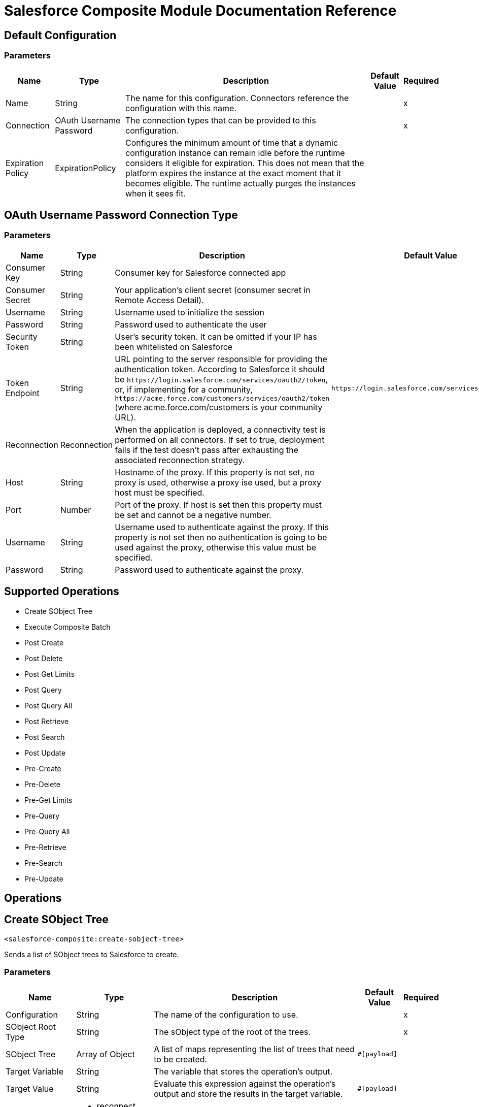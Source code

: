 = Salesforce Composite Module Documentation Reference

== Default Configuration

=== Parameters

[%header%autowidth.spread]
|===
| Name | Type | Description | Default Value | Required
|Name | String | The name for this configuration. Connectors reference the configuration with this name. | |x
| Connection a| OAuth Username Password
 | The connection types that can be provided to this configuration. | |x
| Expiration Policy a| ExpirationPolicy |  Configures the minimum amount of time that a dynamic configuration instance can remain idle before the runtime considers it eligible for expiration. This does not mean that the platform expires the instance at the exact moment that it becomes eligible. The runtime actually purges the instances when it sees fit. |  |
|===

== OAuth Username Password Connection Type

=== Parameters

[%header%autowidth.spread]
|===
| Name | Type | Description | Default Value | Required
| Consumer Key a| String |  Consumer key for Salesforce connected app |  |x
| Consumer Secret a| String |  Your application's client secret (consumer secret in Remote Access Detail). |  |x
| Username a| String |  Username used to initialize the session |  |x
| Password a| String |  Password used to authenticate the user |  |x
| Security Token a| String |  User's security token. It can be omitted if your IP has been whitelisted on Salesforce |  |
| Token Endpoint a| String |  URL pointing to the server responsible for providing the authentication token. According to Salesforce it should be `+https://login.salesforce.com/services/oauth2/token+`, or, if implementing for a community, `+https://acme.force.com/customers/services/oauth2/token+` (where acme.force.com/customers is your community URL). |  `+https://login.salesforce.com/services/oauth2/token+` |
| Reconnection a| Reconnection |  When the application is deployed, a connectivity test is performed on all connectors. If set to true, deployment fails if the test doesn't pass after exhausting the associated reconnection strategy. |  |
| Host a| String |  Hostname of the proxy. If this property is not set, no proxy is used, otherwise a proxy ise used, but a proxy host must be specified. |  |
| Port a| Number |  Port of the proxy. If host is set then this property must be set and cannot be a negative number. |  |
| Username a| String |  Username used to authenticate against the proxy. If this property is not set then no authentication is going to be used against the proxy, otherwise this value must be specified. |  |
| Password a| String |  Password used to authenticate against the proxy. |  |
|===

== Supported Operations

* Create SObject Tree
* Execute Composite Batch
* Post Create
* Post Delete
* Post Get Limits
* Post Query
* Post Query All
* Post Retrieve
* Post Search
* Post Update
* Pre-Create
* Pre-Delete
* Pre-Get Limits
* Pre-Query
* Pre-Query All
* Pre-Retrieve
* Pre-Search
* Pre-Update

== Operations


[[createSobjectTree]]
== Create SObject Tree

`<salesforce-composite:create-sobject-tree>`

Sends a list of SObject trees to Salesforce to create.

=== Parameters

[%header%autowidth.spread]
|===
| Name | Type | Description | Default Value | Required
| Configuration | String | The name of the configuration to use. | |x
| SObject Root Type a| String |The sObject type of the root of the trees. |  |x
| SObject Tree a| Array of Object |A list of maps representing the list of trees that need to be created. |  `#[payload]` |
| Target Variable a| String |  The variable that stores the operation's output. |  |
| Target Value a| String |  Evaluate this expression against the operation's output and store the results in the target variable. |  `#[payload]` |
| Reconnection Strategy a| * reconnect
* reconnect-forever |  A retry strategy in case of connectivity errors. |  |
|===

=== Output

[cols="20a,80a"]
|===
| Type |Object
|===

=== For Configurations

* composite-config

=== Throws

* SALESFORCE-COMPOSITE:CONNECTIVITY
* SALESFORCE-COMPOSITE:INVALID_SESSION
* SALESFORCE-COMPOSITE:RETRY_EXHAUSTED
* SALESFORCE-COMPOSITE:TRANSACTION
* SALESFORCE-COMPOSITE:TRANSFORMATION
* SALESFORCE-COMPOSITE:UNKNOWN
* SALESFORCE-COMPOSITE:VALIDATION


[[executeCompositeBatch]]
== Execute Composite Batch

`<salesforce-composite:execute-composite-batch>`

=== Parameters

[%header%autowidth.spread]
|===
| Name | Type | Description | Default Value | Required
| Configuration | String | The name of the configuration to use. | |x
| Sub Requests a| Array of Object |  |  `#[payload]` |
| Target Variable a| String |  The variable that stores the operation's output. |  |
| Target Value a| String |  Evaluate this expression against the operation's output and store the results in the target variable. |  `#[payload]` |
| Reconnection Strategy a| * reconnect
* reconnect-forever |  A retry strategy in case of connectivity errors. |  |
|===

=== Output

[cols="20a,80a"]
|===
| Type |Object
|===

=== For Configurations

* composite-config

=== Throws

* SALESFORCE-COMPOSITE:CONNECTIVITY
* SALESFORCE-COMPOSITE:INVALID_SESSION
* SALESFORCE-COMPOSITE:RETRY_EXHAUSTED
* SALESFORCE-COMPOSITE:TRANSACTION
* SALESFORCE-COMPOSITE:TRANSFORMATION
* SALESFORCE-COMPOSITE:UNKNOWN
* SALESFORCE-COMPOSITE:VALIDATION

[[postCreate]]
== Post Create

`<salesforce-composite:post-create>`

This method provides metadata for the result of a create. It takes as input one record from the result returned by executeCompositeBatch(String, java.util.List) which belongs to create sub-request generated by preCreate(String, java.util.Map).

=== Parameters

[%header%autowidth.spread]
|===
| Name | Type | Description | Default Value | Required
| Configuration | String | The name of the configuration to use. | |x
| Create Result a| Object |The result of a create sub-request. |  `#[payload]` |
| Target Variable a| String |  The variable that stores the operation's output. |  |
| Target Value a| String |  Evaluate this expression against the operation's output and store the results in the target variable. |  `#[payload]` |
| Reconnection Strategy a| * reconnect
* reconnect-forever |  A retry strategy in case of connectivity errors. |  |
|===

=== Output

[cols="20a,80a"]
|===
| Type |Object
|===

=== For Configurations

* composite-config

=== Throws

* SALESFORCE-COMPOSITE:CONNECTIVITY
* SALESFORCE-COMPOSITE:INVALID_SESSION
* SALESFORCE-COMPOSITE:RETRY_EXHAUSTED
* SALESFORCE-COMPOSITE:TRANSACTION
* SALESFORCE-COMPOSITE:TRANSFORMATION
* SALESFORCE-COMPOSITE:UNKNOWN
* SALESFORCE-COMPOSITE:VALIDATION

[[postDelete]]
== Post Delete

`<salesforce-composite:post-delete>`

This method provides metadata for the result of a delete. It takes as input one record from the result returned by executeCompositeBatch(String, java.util.List) which belongs to delete sub-request generated by preDelete(String, java.util.Map).

=== Parameters

[%header%autowidth.spread]
|===
| Name | Type | Description | Default Value | Required
| Configuration | String | The name of the configuration to use. | |x
| Delete Result a| Object |The result of a delete sub-request. |  `#[payload]` |
| Target Variable a| String |  The variable that stores the operation's output. |  |
| Target Value a| String |  Evaluate this expression against the operation's output and store the results in the target variable. |  `#[payload]` |
| Reconnection Strategy a| * reconnect
* reconnect-forever |  A retry strategy in case of connectivity errors. |  |
|===

=== Output

[cols="20a,80a"]
|===
| Type |Object
|===

=== For Configurations

* composite-config

=== Throws

* SALESFORCE-COMPOSITE:CONNECTIVITY
* SALESFORCE-COMPOSITE:INVALID_SESSION
* SALESFORCE-COMPOSITE:RETRY_EXHAUSTED
* SALESFORCE-COMPOSITE:TRANSACTION
* SALESFORCE-COMPOSITE:TRANSFORMATION
* SALESFORCE-COMPOSITE:UNKNOWN
* SALESFORCE-COMPOSITE:VALIDATION

[[postGetLimits]]
== Post Get Limits

`<salesforce-composite:post-get-limits>`

This method provides metadata for the result of a create. It takes as input one record from the result returned by org.mule.modules.salesforce.composite.SalesforceCompositeConnector#executeCompositeBatch(String, java.util.List) which belongs to create sub-request generated by org.mule.modules.salesforce.composite.SalesforceCompositeConnector#preCreate(String, java.util.Map).

=== Parameters

[%header%autowidth.spread]
|===
| Name | Type | Description | Default Value | Required
| Configuration | String | The name of the configuration to use. | |x
| Get Limits Result a| Object |The result of a create sub-request. |  `#[payload]` |
| Target Variable a| String |  The variable that stores the operation's output. |  |
| Target Value a| String |  Evaluate this expression against the operation's output and store the results in the target variable. |  `#[payload]` |
| Reconnection Strategy a| * reconnect
* reconnect-forever |  A retry strategy in case of connectivity errors. |  |
|===

=== Output

[cols="20a,80a"]
|===
| Type |Object
|===

=== For Configurations

* composite-config

=== Throws

* SALESFORCE-COMPOSITE:CONNECTIVITY
* SALESFORCE-COMPOSITE:INVALID_SESSION
* SALESFORCE-COMPOSITE:RETRY_EXHAUSTED
* SALESFORCE-COMPOSITE:TRANSACTION
* SALESFORCE-COMPOSITE:TRANSFORMATION
* SALESFORCE-COMPOSITE:UNKNOWN
* SALESFORCE-COMPOSITE:VALIDATION

[[postQuery]]
== Post Query

`<salesforce-composite:post-query>`


This method provides metadata for the result of a query. It takes as input one record from the result returned by org.mule.modules.salesforce.composite.SalesforceCompositeConnector#executeCompositeBatch(String, java.util.List) which belongs to query sub-request generated by org.mule.modules.salesforce.composite.SalesforceCompositeConnector#preQuery(String, java.util.Map).

=== Parameters

[%header%autowidth.spread]
|===
| Name | Type | Description | Default Value | Required
| Configuration | String | The name of the configuration to use. | |x
| Query a| String |  |  |x
| Query Result a| Object |The result of a query sub-request. |  `#[payload]` |
| Streaming Strategy a| * repeatable-in-memory-iterable
* repeatable-file-store-iterable
* non-repeatable-iterable |  Configure to use repeatable streams and their behavior. |  |
| Target Variable a| String |  The variable that stores the operation's output. |  |
| Target Value a| String |  Evaluate this expression against the operation's output and store the results in the target variable. |  `#[payload]` |
| Reconnection Strategy a| * reconnect
* reconnect-forever |  A retry strategy in case of connectivity errors. |  |
|===

=== Output

[cols="20a,80a"]
|===
| Type |Array of Object
|===

=== For Configurations

* composite-config

=== Throws

* SALESFORCE-COMPOSITE:CONNECTIVITY
* SALESFORCE-COMPOSITE:INVALID_SESSION
* SALESFORCE-COMPOSITE:TRANSACTION
* SALESFORCE-COMPOSITE:TRANSFORMATION
* SALESFORCE-COMPOSITE:UNKNOWN
* SALESFORCE-COMPOSITE:VALIDATION

[[postQueryAll]]
== Post Query All

`<salesforce-composite:post-query-all>`

This method provides metadata for the result of a create. It takes as input one record from the result returned by org.mule.modules.salesforce.composite.SalesforceCompositeConnector#executeCompositeBatch(String, java.util.List) which belongs to create sub-request generated by org.mule.modules.salesforce.composite.SalesforceCompositeConnector#preCreate(String, java.util.Map).

=== Parameters

[%header%autowidth.spread]
|===
| Name | Type | Description | Default Value | Required
| Configuration | String | The name of the configuration to use. | |x
| Query Result a| Object |The result of a create sub-request. |  `#[payload]` |
| Streaming Strategy a| * repeatable-in-memory-iterable
* repeatable-file-store-iterable
* non-repeatable-iterable |  Configure to use repeatable streams and their behavior. |  |
| Target Variable a| String |  The variable that stores the operation's output. |  |
| Target Value a| String |  Evaluate this expression against the operation's output and store the results in the target variable. |  `#[payload]` |
| Reconnection Strategy a| * reconnect
* reconnect-forever |  A retry strategy in case of connectivity errors. |  |
|===

=== Output

[cols="20a,80a"]
|===
| Type |Array of Object
|===

=== For Configurations

* composite-config

=== Throws

* SALESFORCE-COMPOSITE:CONNECTIVITY
* SALESFORCE-COMPOSITE:INVALID_SESSION
* SALESFORCE-COMPOSITE:TRANSACTION
* SALESFORCE-COMPOSITE:TRANSFORMATION
* SALESFORCE-COMPOSITE:UNKNOWN
* SALESFORCE-COMPOSITE:VALIDATION

[[postRetrieve]]
== Post Retrieve

`<salesforce-composite:post-retrieve>`


This method provides metadata for the result of a retrieve. It takes as input one record from the result returned by org.mule.modules.salesforce.composite.SalesforceCompositeConnector#executeCompositeBatch(String, java.util.List) which belongs to retrieve sub-request generated by org.mule.modules.salesforce.composite.SalesforceCompositeConnector#preRetrieve(String, java.util.Map).

=== Parameters

[%header%autowidth.spread]
|===
| Name | Type | Description | Default Value | Required
| Configuration | String | The name of the configuration to use. | |x
| Retrieve Data a| Object |The result of a retrieve sub-request. |  `#[payload]` |
| Reconnection Strategy a| * reconnect
* reconnect-forever |  A retry strategy in case of connectivity errors. |  |
|===
=== For Configurations

* composite-config

=== Throws

* SALESFORCE-COMPOSITE:CONNECTIVITY
* SALESFORCE-COMPOSITE:INVALID_SESSION
* SALESFORCE-COMPOSITE:RETRY_EXHAUSTED
* SALESFORCE-COMPOSITE:TRANSACTION
* SALESFORCE-COMPOSITE:TRANSFORMATION
* SALESFORCE-COMPOSITE:UNKNOWN
* SALESFORCE-COMPOSITE:VALIDATION

[[postSearch]]
== Post Search

`<salesforce-composite:post-search>`

This method provides metadata for the result of a search. It takes as input one record from the result returned by org.mule.modules.salesforce.composite.SalesforceCompositeConnector#executeCompositeBatch(String, java.util.List) which belongs to search sub-request generated by org.mule.modules.salesforce.composite.SalesforceCompositeConnector#preSearch(String, java.util.Map).

=== Parameters

[%header%autowidth.spread]
|===
| Name | Type | Description | Default Value | Required
| Configuration | String | The name of the configuration to use. | |x
| Search Result a| Object |The result of a search sub-request |  `#[payload]` |
| Target Variable a| String |  The variable that stores the operation's output. |  |
| Target Value a| String |  Evaluate this expression against the operation's output and store the results in the target variable. |  `#[payload]` |
| Reconnection Strategy a| * reconnect
* reconnect-forever |  A retry strategy in case of connectivity errors. |  |
|===

=== Output

[cols="20a,80a"]
|===
| Type |Array of Object
|===

=== For Configurations

* composite-config

=== Throws

* SALESFORCE-COMPOSITE:CONNECTIVITY
* SALESFORCE-COMPOSITE:INVALID_SESSION
* SALESFORCE-COMPOSITE:RETRY_EXHAUSTED
* SALESFORCE-COMPOSITE:TRANSACTION
* SALESFORCE-COMPOSITE:TRANSFORMATION
* SALESFORCE-COMPOSITE:UNKNOWN
* SALESFORCE-COMPOSITE:VALIDATION

[[postUpdate]]
== Post Update

`<salesforce-composite:post-update>`


This method provides metadata for the result of update. It takes as input one record from the result returned by org.mule.modules.salesforce.composite.SalesforceCompositeConnector#executeCompositeBatch(String, java.util.List) which belongs to update sub-request generated by org.mule.modules.salesforce.composite.SalesforceCompositeConnector#preUpdate(String, java.util.Map).

=== Parameters

[%header%autowidth.spread]
|===
| Name | Type | Description | Default Value | Required
| Configuration | String | The name of the configuration to use. | |x
| Update Result a| Object |The result of an update sub-request. |  `#[payload]` |
| Target Variable a| String |  The variable that stores the operation's output. |  |
| Target Value a| String |  Evaluate this expression against the operation's output and store the results in the target variable. |  `#[payload]` |
| Reconnection Strategy a| * reconnect
* reconnect-forever |  A retry strategy in case of connectivity errors. |  |
|===

=== Output

[cols="20a,80a"]
|===
| Type |Object
|===

=== For Configurations

* composite-config

=== Throws

* SALESFORCE-COMPOSITE:CONNECTIVITY
* SALESFORCE-COMPOSITE:INVALID_SESSION
* SALESFORCE-COMPOSITE:RETRY_EXHAUSTED
* SALESFORCE-COMPOSITE:TRANSACTION
* SALESFORCE-COMPOSITE:TRANSFORMATION
* SALESFORCE-COMPOSITE:UNKNOWN
* SALESFORCE-COMPOSITE:VALIDATION

[[preCreate]]
== Pre-Create

`<salesforce-composite:pre-create>`

This method provides metadata for create based on object that is going to be created and generates a sub-request to be given for execution to executeCompositeBatch(String, java.util.List).

=== Parameters

[%header%autowidth.spread]
|===
| Name | Type | Description | Default Value | Required
| Configuration | String | The name of the configuration to use. | |x
| Type a| String |The type of object to create. |  |x
| S Object a| Object |The object to create as a map that sticks to metadata for selected type. |  `#[payload]` |
| Target Variable a| String |  The variable that stores the operation's output. |  |
| Target Value a| String |  Evaluate this expression against the operation's output and store the results in the target variable. |  `#[payload]` |
| Reconnection Strategy a| * reconnect
* reconnect-forever |  A retry strategy in case of connectivity errors. |  |
|===

=== Output

[cols="20a,80a"]
|===
| Type |Object
|===

=== For Configurations

* composite-config

=== Throws

* SALESFORCE-COMPOSITE:CONNECTIVITY
* SALESFORCE-COMPOSITE:INVALID_SESSION
* SALESFORCE-COMPOSITE:RETRY_EXHAUSTED
* SALESFORCE-COMPOSITE:TRANSACTION
* SALESFORCE-COMPOSITE:TRANSFORMATION
* SALESFORCE-COMPOSITE:UNKNOWN
* SALESFORCE-COMPOSITE:VALIDATION

[[preDelete]]
== Pre-Delete

`<salesforce-composite:pre-delete>`


This method provides metadata for delete based on object that is going to be deleted and generates a sub-request to be given for execution to executeCompositeBatch(String, java.util.List).

=== Parameters

[%header%autowidth.spread]
|===
| Name | Type | Description | Default Value | Required
| Configuration | String | The name of the configuration to use. | |x
| Type a| String |The type of object to delete. |  |x
| S Object a| Object |The map with the ID of the object to delete mapped to the ID key. |  `#[payload]` |
| Target Variable a| String |  The variable that stores the operation's output. |  |
| Target Value a| String |  Evaluate this expression against the operation's output and store the results in the target variable. |  `#[payload]` |
| Reconnection Strategy a| * reconnect
* reconnect-forever |  A retry strategy in case of connectivity errors. |  |
|===

=== Output

[cols="20a,80a"]
|===
| Type |Object
|===

=== For Configurations

* composite-config

=== Throws

* SALESFORCE-COMPOSITE:CONNECTIVITY
* SALESFORCE-COMPOSITE:INVALID_SESSION
* SALESFORCE-COMPOSITE:RETRY_EXHAUSTED
* SALESFORCE-COMPOSITE:TRANSACTION
* SALESFORCE-COMPOSITE:TRANSFORMATION
* SALESFORCE-COMPOSITE:UNKNOWN
* SALESFORCE-COMPOSITE:VALIDATION

[[preGetLimits]]
== Pre-Get Limits

`<salesforce-composite:pre-get-limits>`


This method provides metadata for getLimits and generates a sub-request to be given for execution to org.mule.modules.salesforce.composite.SalesforceCompositeConnector#executeCompositeBatch(String, java.util.List).

=== Parameters

[%header%autowidth.spread]
|===
| Name | Type | Description | Default Value | Required
| Configuration | String | The name of the configuration to use. | |x
| Target Variable a| String |  The variable that stores the operation's output. |  |
| Target Value a| String |  Evaluate this expression against the operation's output and store the results in the target variable. |  `#[payload]` |
| Reconnection Strategy a| * reconnect
* reconnect-forever |  A retry strategy in case of connectivity errors. |  |
|===

=== Output

[cols="20a,80a"]
|===
| Type |Object
|===

=== For Configurations

* composite-config

=== Throws

* SALESFORCE-COMPOSITE:CONNECTIVITY
* SALESFORCE-COMPOSITE:INVALID_SESSION
* SALESFORCE-COMPOSITE:RETRY_EXHAUSTED
* SALESFORCE-COMPOSITE:TRANSACTION
* SALESFORCE-COMPOSITE:TRANSFORMATION
* SALESFORCE-COMPOSITE:UNKNOWN
* SALESFORCE-COMPOSITE:VALIDATION

[[preQuery]]
== Pre-Query

`<salesforce-composite:pre-query>`


This method provides metadata for query based on object that is going to be queried and generates a sub-request to be given for execution to org.mule.modules.salesforce.composite.SalesforceCompositeConnector#executeCompositeBatch(String, java.util.List).

=== Parameters

[%header%autowidth.spread]
|===
| Name | Type | Description | Default Value | Required
| Configuration | String | The name of the configuration to use. | |x
| Query a| String |The query to run in executeCompositeBatch. |  |x
| Parameters a| Object |  |  |
| Target Variable a| String |  The variable that stores the operation's output. |  |
| Target Value a| String |  Evaluate this expression against the operation's output and store the results in the target variable. |  `#[payload]` |
| Reconnection Strategy a| * reconnect
* reconnect-forever |  A retry strategy in case of connectivity errors. |  |
|===

=== Output

[cols="20a,80a"]
|===
| Type |Object
|===

=== For Configurations

* composite-config

=== Throws

* SALESFORCE-COMPOSITE:CONNECTIVITY
* SALESFORCE-COMPOSITE:INVALID_SESSION
* SALESFORCE-COMPOSITE:RETRY_EXHAUSTED
* SALESFORCE-COMPOSITE:TRANSACTION
* SALESFORCE-COMPOSITE:TRANSFORMATION
* SALESFORCE-COMPOSITE:UNKNOWN
* SALESFORCE-COMPOSITE:VALIDATION

[[preQueryAll]]
== Pre-Query All

`<salesforce-composite:pre-query-all>`


This method provides metadata for query based on object that is going to be queried and generates a sub-request to be given for execution to org.mule.modules.salesforce.composite.SalesforceCompositeConnector#executeCompositeBatch(String, java.util.List).

=== Parameters

[%header%autowidth.spread]
|===
| Name | Type | Description | Default Value | Required
| Configuration | String | The name of the configuration to use. | |x
| Query a| String |The query to run in executeCompositeBatch. |  |x
| Parameters a| Object |  |  |
| Target Variable a| String |  The variable that stores the operation's output. |  |
| Target Value a| String |  Evaluate this expression against the operation's output and store the results in the target variable. |  `#[payload]` |
| Reconnection Strategy a| * reconnect
* reconnect-forever |  A retry strategy in case of connectivity errors. |  |
|===

=== Output

[cols="20a,80a"]
|===
| Type |Object
|===

=== For Configurations

* composite-config

=== Throws

* SALESFORCE-COMPOSITE:CONNECTIVITY
* SALESFORCE-COMPOSITE:INVALID_SESSION
* SALESFORCE-COMPOSITE:RETRY_EXHAUSTED
* SALESFORCE-COMPOSITE:TRANSACTION
* SALESFORCE-COMPOSITE:TRANSFORMATION
* SALESFORCE-COMPOSITE:UNKNOWN
* SALESFORCE-COMPOSITE:VALIDATION

[[preRetrieve]]
== Pre-Retrieve

`<salesforce-composite:pre-retrieve>`

This method provides metadata for retrieve based on object that is going to be retrieved and generates a sub-request to be given for execution to org.mule.modules.salesforce.composite.SalesforceCompositeConnector#executeCompositeBatch(String, java.util.List).

=== Parameters

[%header%autowidth.spread]
|===
| Name | Type | Description | Default Value | Required
| Configuration | String | The name of the configuration to use. | |x
| Retrieve Data a| Object |The object to retrieve as a map that sticks to metadata for selected type. |  `#[payload]` |
| Target Variable a| String |  The variable that stores the operation's output. |  |
| Target Value a| String |  Evaluate this expression against the operation's output and store the results in the target variable. |  `#[payload]` |
| Reconnection Strategy a| * reconnect
* reconnect-forever |  A retry strategy in case of connectivity errors. |  |
|===

=== Output

[cols="20a,80a"]
|===
| Type |Object
|===

=== For Configurations

* composite-config

=== Throws

* SALESFORCE-COMPOSITE:CONNECTIVITY
* SALESFORCE-COMPOSITE:INVALID_SESSION
* SALESFORCE-COMPOSITE:RETRY_EXHAUSTED
* SALESFORCE-COMPOSITE:TRANSACTION
* SALESFORCE-COMPOSITE:TRANSFORMATION
* SALESFORCE-COMPOSITE:UNKNOWN
* SALESFORCE-COMPOSITE:VALIDATION

[[preSearch]]
== Pre-Search

`<salesforce-composite:pre-search>`


The purpose of this method is to provide the user a way to input a SOSL String and generates a sub-request to be given for execution to org.mule.modules.salesforce.composite.SalesforceCompositeConnector#executeCompositeBatch(java.util.List).

=== Parameters

[%header%autowidth.spread]
|===
| Name | Type | Description | Default Value | Required
| Configuration | String | The name of the configuration to use. | |x
| Search a| String |The SOSL string to run in executeCompositeBatch. |  `#[payload]` |
| Target Variable a| String |  The variable that stores the operation's output. |  |
| Target Value a| String |  Evaluate this expression against the operation's output and store the results in the target variable. |  `#[payload]` |
| Reconnection Strategy a| * reconnect
* reconnect-forever |  A retry strategy in case of connectivity errors. |  |
|===

=== Output

[cols="20a,80a"]
|===
| Type |Object
|===

=== For Configurations

* composite-config

=== Throws

* SALESFORCE-COMPOSITE:CONNECTIVITY
* SALESFORCE-COMPOSITE:INVALID_SESSION
* SALESFORCE-COMPOSITE:RETRY_EXHAUSTED
* SALESFORCE-COMPOSITE:TRANSACTION
* SALESFORCE-COMPOSITE:TRANSFORMATION
* SALESFORCE-COMPOSITE:UNKNOWN
* SALESFORCE-COMPOSITE:VALIDATION

[[preUpdate]]
== Pre-Update

`<salesforce-composite:pre-update>`

This method provides metadata for creates based on the object to create, and generates a sub-request to be given for execution to org.mule.modules.salesforce.composite.SalesforceCompositeConnector#executeCompositeBatch(String, java.util.List).

=== Parameters

[%header%autowidth.spread]
|===
| Name | Type | Description | Default Value | Required
| Configuration | String | The name of the configuration to use. | |x
| Type a| String |The type of object to create. |  |x
| S Object a| Object |The object to create as a map that sticks to metadata for the selected type. |  `#[payload]` |
| Target Variable a| String |  The variable that stores the operation's output. |  |
| Target Value a| String |  Evaluate this expression against the operation's output and store the results in the target variable. |  `#[payload]` |
| Reconnection Strategy a| * reconnect
* reconnect-forever |  A retry strategy in case of connectivity errors. |  |
|===

=== Output

[cols="20a,80a"]
|===
| Type |Object
|===

=== For Configurations

* composite-config

=== Throws

* SALESFORCE-COMPOSITE:CONNECTIVITY
* SALESFORCE-COMPOSITE:INVALID_SESSION
* SALESFORCE-COMPOSITE:RETRY_EXHAUSTED
* SALESFORCE-COMPOSITE:TRANSACTION
* SALESFORCE-COMPOSITE:TRANSFORMATION
* SALESFORCE-COMPOSITE:UNKNOWN
* SALESFORCE-COMPOSITE:VALIDATION

== Types

[[Reconnection]]
== Reconnection

[%header%autowidth.spread]
|===
| Field | Type | Description | Default Value | Required
| Fails Deployment a| Boolean | When the application is deployed, a connectivity test is performed on all connectors. If set to true, deployment fails if the test doesn't pass after exhausting the associated reconnection strategy. |  | 
| Reconnection Strategy a| * reconnect
* reconnect-forever | The reconnection strategy to use. |  | 
|===


[[reconnect]]
== Reconnect

[%header%autowidth.spread]
|===
| Field | Type | Description | Default Value | Required
| Frequency a| Number | How often in milliseconds to reconnect. |  | 
| Count a| Number | The number of reconnection attempts to make. |  | 
|===


[[reconnect-forever]]
== Reconnect Forever

[%header%autowidth.spread]
|===
| Field | Type | Description | Default Value | Required
| Frequency a| Number | How often in milliseconds to reconnect. |  | 
|===


[[ExpirationPolicy]]
== Expiration Policy

[%header%autowidth.spread]
|===
| Field | Type | Description | Default Value | Required
| Max Idle Time a| Number | A scalar time value for the maximum amount of time a dynamic configuration instance should be allowed to be idle before it's considered eligible for expiration. |  | 
| Time Unit a| Enumeration, one of:

** DAYS 
** HOURS
** MICROSECONDS
** MILLISECONDS
** MINUTES
** NANOSECONDS
** SECONDS
| A time unit that qualifies the maxIdleTime attribute. |  | 
|===

== Repeatable In Memory Iterable

[%header%autowidth.spread]
|===
| Field | Type | Description | Default Value | Required
| Initial Buffer Size a| Number | The number of instances to initially allow in memory to enable the connector to consume the stream and provide random access to its data. If the stream contains more data than can fit in this buffer, the buffer expands according to the bufferSizeIncrement attribute, with an upper limit of maxInMemorySize. Default value is 100 instances.|  | 
| Buffer Size Increment a| Number | A numeric increment value by how much the buffer can expand beyond its initial size. To indicate no buffer expansion, set to zero or a negative number. If the buffer is set for no expansion and gets full, any attempts to write to the buffer causes the STREAM_MAXIMUM_SIZE_EXCEEDED error. Default value is 100 instances. |  | 
| Max Buffer Size a| Number | The maximum amount of memory to use. If more memory is used, write attempts causes the STREAM_MAXIMUM_SIZE_EXCEEDED error. To set no limit, set this value to zero or a negative number. |  | 
|===

== Repeatable File Store Iterable

[%header%autowidth.spread]
|===
| Field | Type | Description | Default Value | Required
| Max In Memory Size a| Number | The maximum number of instances to keep in memory. If more are required, the connector starts buffering the disk contents. |  | 
| Buffer Unit a| Enumeration, one of:

** BYTE
** KB
** MB
** GB | The unit in which maxInMemorySize is expressed. |  | 
|===

== See Also

* https://forums.mulesoft.com[MuleSoft Forum].
* https://support.mulesoft.com[Contact MuleSoft Support].
